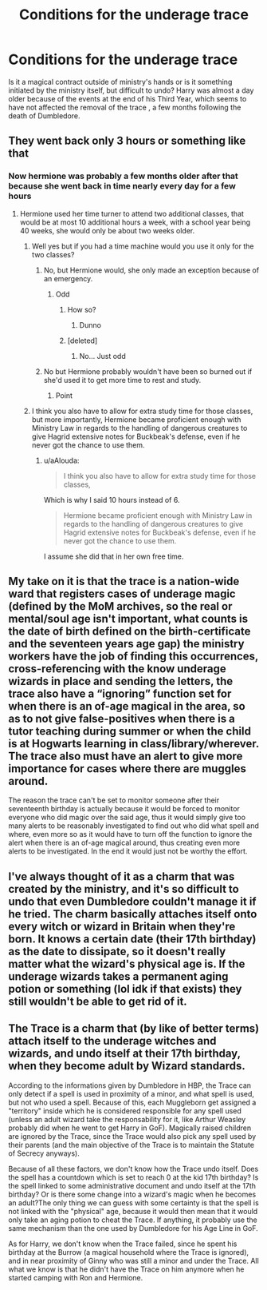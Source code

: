 #+TITLE: Conditions for the underage trace

* Conditions for the underage trace
:PROPERTIES:
:Author: kikechan
:Score: 2
:DateUnix: 1596197160.0
:DateShort: 2020-Jul-31
:FlairText: Discussion
:END:
Is it a magical contract outside of ministry's hands or is it something initiated by the ministry itself, but difficult to undo? Harry was almost a day older because of the events at the end of his Third Year, which seems to have not affected the removal of the trace , a few months following the death of Dumbledore.


** They went back only 3 hours or something like that
:PROPERTIES:
:Score: 5
:DateUnix: 1596198456.0
:DateShort: 2020-Jul-31
:END:

*** Now hermione was probably a few months older after that because she went back in time nearly every day for a few hours
:PROPERTIES:
:Author: AntisocialNyx
:Score: 3
:DateUnix: 1596200259.0
:DateShort: 2020-Jul-31
:END:

**** Hermione used her time turner to attend two additional classes, that would be at most 10 additional hours a week, with a school year being 40 weeks, she would only be about two weeks older.
:PROPERTIES:
:Author: aAlouda
:Score: 3
:DateUnix: 1596203075.0
:DateShort: 2020-Jul-31
:END:

***** Well yes but if you had a time machine would you use it only for the two classes?
:PROPERTIES:
:Author: AntisocialNyx
:Score: 1
:DateUnix: 1596203192.0
:DateShort: 2020-Jul-31
:END:

****** No, but Hermione would, she only made an exception because of an emergency.
:PROPERTIES:
:Author: aAlouda
:Score: 7
:DateUnix: 1596203500.0
:DateShort: 2020-Jul-31
:END:

******* Odd
:PROPERTIES:
:Author: AntisocialNyx
:Score: 1
:DateUnix: 1596204711.0
:DateShort: 2020-Jul-31
:END:

******** How so?
:PROPERTIES:
:Author: aAlouda
:Score: 1
:DateUnix: 1596205311.0
:DateShort: 2020-Jul-31
:END:

********* Dunno
:PROPERTIES:
:Author: AntisocialNyx
:Score: 1
:DateUnix: 1596207499.0
:DateShort: 2020-Jul-31
:END:


******** [deleted]
:PROPERTIES:
:Score: 1
:DateUnix: 1596298306.0
:DateShort: 2020-Aug-01
:END:

********* No... Just odd
:PROPERTIES:
:Author: AntisocialNyx
:Score: 1
:DateUnix: 1596298383.0
:DateShort: 2020-Aug-01
:END:


****** No but Hermione probably wouldn't have been so burned out if she'd used it to get more time to rest and study.
:PROPERTIES:
:Author: Electric999999
:Score: 3
:DateUnix: 1596250645.0
:DateShort: 2020-Aug-01
:END:

******* Point
:PROPERTIES:
:Author: AntisocialNyx
:Score: 1
:DateUnix: 1596263364.0
:DateShort: 2020-Aug-01
:END:


***** I think you also have to allow for extra study time for those classes, but more importantly, Hermione became proficient enough with Ministry Law in regards to the handling of dangerous creatures to give Hagrid extensive notes for Buckbeak's defense, even if he never got the chance to use them.
:PROPERTIES:
:Author: wordhammer
:Score: 1
:DateUnix: 1596208592.0
:DateShort: 2020-Jul-31
:END:

****** u/aAlouda:
#+begin_quote
  I think you also have to allow for extra study time for those classes,
#+end_quote

Which is why I said 10 hours instead of 6.

#+begin_quote
  Hermione became proficient enough with Ministry Law in regards to the handling of dangerous creatures to give Hagrid extensive notes for Buckbeak's defense, even if he never got the chance to use them.
#+end_quote

I assume she did that in her own free time.
:PROPERTIES:
:Author: aAlouda
:Score: 3
:DateUnix: 1596208746.0
:DateShort: 2020-Jul-31
:END:


** My take on it is that the trace is a nation-wide ward that registers cases of underage magic (defined by the MoM archives, so the real or mental/soul age isn't important, what counts is the date of birth defined on the birth-certificate and the seventeen years age gap) the ministry workers have the job of finding this occurrences, cross-referencing with the know underage wizards in place and sending the letters, the trace also have a “ignoring” function set for when there is an of-age magical in the area, so as to not give false-positives when there is a tutor teaching during summer or when the child is at Hogwarts learning in class/library/wherever. The trace also must have an alert to give more importance for cases where there are muggles around.

The reason the trace can't be set to monitor someone after their seventeenth birthday is actually because it would be forced to monitor everyone who did magic over the said age, thus it would simply give too many alerts to be reasonably investigated to find out who did what spell and where, even more so as it would have to turn off the function to ignore the alert when there is an of-age magical around, thus creating even more alerts to be investigated. In the end it would just not be worthy the effort.
:PROPERTIES:
:Author: JOKERRule
:Score: 2
:DateUnix: 1596203763.0
:DateShort: 2020-Jul-31
:END:


** I've always thought of it as a charm that was created by the ministry, and it's so difficult to undo that even Dumbledore couldn't manage it if he tried. The charm basically attaches itself onto every witch or wizard in Britain when they're born. It knows a certain date (their 17th birthday) as the date to dissipate, so it doesn't really matter what the wizard's physical age is. If the underage wizards takes a permanent aging potion or something (lol idk if that exists) they still wouldn't be able to get rid of it.
:PROPERTIES:
:Author: wyanmai
:Score: 2
:DateUnix: 1596205613.0
:DateShort: 2020-Jul-31
:END:


** The Trace is a charm that (by like of better terms) attach itself to the underage witches and wizards, and undo itself at their 17th birthday, when they become adult by Wizard standards.

According to the informations given by Dumbledore in HBP, the Trace can only detect if a spell is used in proximity of a minor, and what spell is used, but not who used a spell. Because of this, each Muggleborn get assigned a "territory" inside which he is considered responsible for any spell used (unless an adult wizard take the responsability for it, like Arthur Weasley probably did when he went to get Harry in GoF). Magically raised children are ignored by the Trace, since the Trace would also pick any spell used by their parents (and the main objective of the Trace is to maintain the Statute of Secrecy anyways).

Because of all these factors, we don't know how the Trace undo itself. Does the spell has a countdown which is set to reach 0 at the kid 17th birthday? Is the spell linked to some administrative document and undo itself at the 17th birthday? Or is there some change into a wizard's magic when he becomes an adult?The only thing we can guess with some certainty is that the spell is not linked with the "physical" age, because it would then mean that it would only take an aging potion to cheat the Trace. If anything, it probably use the same mechanism than the one used by Dumbledore for his Age Line in GoF.

As for Harry, we don't know when the Trace failed, since he spent his birthday at the Burrow (a magical household where the Trace is ignored), and in near proximity of Ginny who was still a minor and under the Trace. All what we know is that he didn't have the Trace on him anymore when he started camping with Ron and Hermione.
:PROPERTIES:
:Author: PlusMortgage
:Score: 1
:DateUnix: 1596211941.0
:DateShort: 2020-Jul-31
:END:
